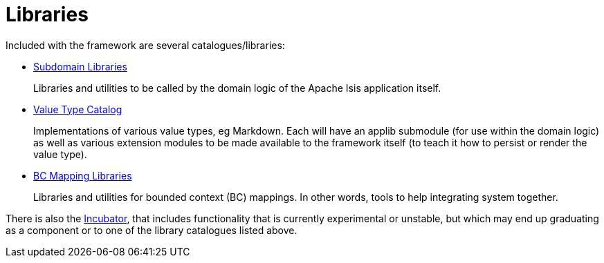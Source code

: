 = Libraries

:Notice: Licensed to the Apache Software Foundation (ASF) under one or more contributor license agreements. See the NOTICE file distributed with this work for additional information regarding copyright ownership. The ASF licenses this file to you under the Apache License, Version 2.0 (the "License"); you may not use this file except in compliance with the License. You may obtain a copy of the License at. http://www.apache.org/licenses/LICENSE-2.0 . Unless required by applicable law or agreed to in writing, software distributed under the License is distributed on an "AS IS" BASIS, WITHOUT WARRANTIES OR  CONDITIONS OF ANY KIND, either express or implied. See the License for the specific language governing permissions and limitations under the License.

Included with the framework are several catalogues/libraries:

* xref:subdomains:ROOT:about.adoc[Subdomain Libraries]
+
Libraries and utilities to be called by the domain logic of the Apache Isis application itself.

* xref:valuetypes:ROOT:about.adoc[Value Type Catalog]
+
Implementations of various value types, eg Markdown.
Each will have an applib submodule (for use within the domain logic) as well as various extension modules to be made available to the framework itself (to teach it how to persist or render the value type).

* xref:mappings:ROOT:about.adoc[BC Mapping Libraries]
+
Libraries and utilities for bounded context (BC) mappings.
In other words, tools to help integrating system together.


There is also the xref:incubator:ROOT:about.adoc[Incubator], that includes functionality that is currently experimental or unstable, but which may end up graduating as a component or to one of the library catalogues listed above.



